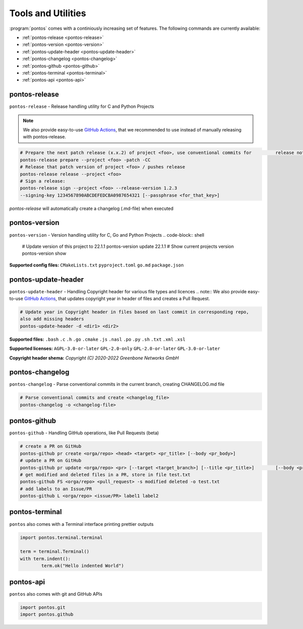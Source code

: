 
.. _tools:

Tools and Utilities
====================

:program:`pontos` comes with a continiously increasing set of features.
The following commands are currently available:

* :ref:`pontos-release <pontos-release>`
* :ref:`pontos-version <pontos-version>`
* :ref:`pontos-update-header <pontos-update-header>`
* :ref:`pontos-changelog <pontos-changelog>`
* :ref:`pontos-github <pontos-github>`
* :ref:`pontos-terminal <pontos-terminal>`
* :ref:`pontos-api <pontos-api>`

.. _pontos-release:

pontos-release
---------------

``pontos-release`` - Release handling utility for C and Python Projects

.. note:: 
	We also provide easy-to-use `GitHub Actions <https://github.com/greenbone/actions/#usage>`_, that we recommended to use instead of manually releasing with pontos-release.

.. code-block:: shell

	# Prepare the next patch release (x.x.2) of project <foo>, use conventional commits for 	release notes / commits release
	pontos-release prepare --project <foo> -patch -CC
	# Release that patch version of project <foo> / pushes release
	pontos-release release --project <foo>
	# Sign a release:
	pontos-release sign --project <foo> --release-version 1.2.3 
	--signing-key 1234567890ABCDEFEDCBA0987654321 [--passphrase <for_that_key>]

`pontos-release` will automatically create a changelog (.md-file) when executed

.. _pontos-version:

pontos-version
---------------

``pontos-version`` - Version handling utility for C, Go and Python Projects
.. code-block:: shell

	# Update version of this project to 22.1.1
	pontos-version update 22.1.1
	# Show current projects version
	pontos-version show


**Supported config files:**
``CMakeLists.txt``
``pyproject.toml``
``go.md``
``package.json``


.. _pontos-update-header:

pontos-update-header
--------------------

``pontos-update-header`` - Handling Copyright header for various file types and licences
.. note:: We also provide easy-to-use `GitHub Actions <https://github.com/greenbone/actions/#usage>`_, that updates copyright year in header of files and creates a Pull Request.

.. code-block:: shell

	# Update year in Copyright header in files based on last commit in corresponding repo,
	also add missing headers
	pontos-update-header -d <dir1> <dir2>

**Supported files:**
``.bash``
``.c``
``.h``
``.go``
``.cmake``
``.js``
``.nasl``
``.po``
``.py``
``.sh``
``.txt``
``.xml``
``.xsl``

**Supported licenses:**
``AGPL-3.0-or-later``
``GPL-2.0-only``
``GPL-2.0-or-later``
``GPL-3.0-or-later``

**Copyright header shema:** `Copyright (C) 2020-2022 Greenbone Networks GmbH`

.. _pontos-changelog:

pontos-changelog
----------------

``pontos-changelog`` - Parse conventional commits in the current branch, creating CHANGELOG.md file

.. code-block:: shell

	# Parse conventional commits and create <changelog_file>
	pontos-changelog -o <changelog-file>


.. _pontos-github:

pontos-github
--------------

``pontos-github`` - Handling GitHub operations, like Pull Requests (beta)

.. code-block:: shell

	# create a PR on GitHub
	pontos-github pr create <orga/repo> <head> <target> <pr_title> [--body <pr_body>]
	# update a PR on GitHub
	pontos-github pr update <orga/repo> <pr> [--target <target_branch>] [--title <pr_title>] 	[--body <pr_body>]
	# get modified and deleted files in a PR, store in file test.txt
	pontos-github FS <orga/repo> <pull_request> -s modified deleted -o test.txt
	# add labels to an Issue/PR
	pontos-github L <orga/repo> <issue/PR> label1 label2

.. _pontos-terminal:

pontos-terminal
---------------

``pontos`` also comes with a Terminal interface printing prettier outputs

.. code-block:: python
	
	import pontos.terminal.terminal

	term = terminal.Terminal()
	with term.indent():
    		term.ok("Hello indented World")


.. _pontos-api:

pontos-api
----------

``pontos`` also comes with git and GitHub APIs

.. code-block:: python

	import pontos.git
	import pontos.github

